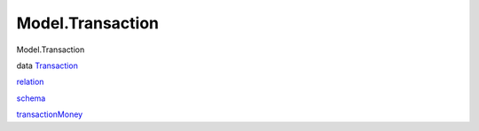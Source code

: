 =================
Model.Transaction
=================

Model.Transaction

data `Transaction <Model-Transaction.html#t:Transaction>`__

`relation <Model-Transaction.html#v:relation>`__

`schema <Model-Transaction.html#v:schema>`__

`transactionMoney <Model-Transaction.html#v:transactionMoney>`__

